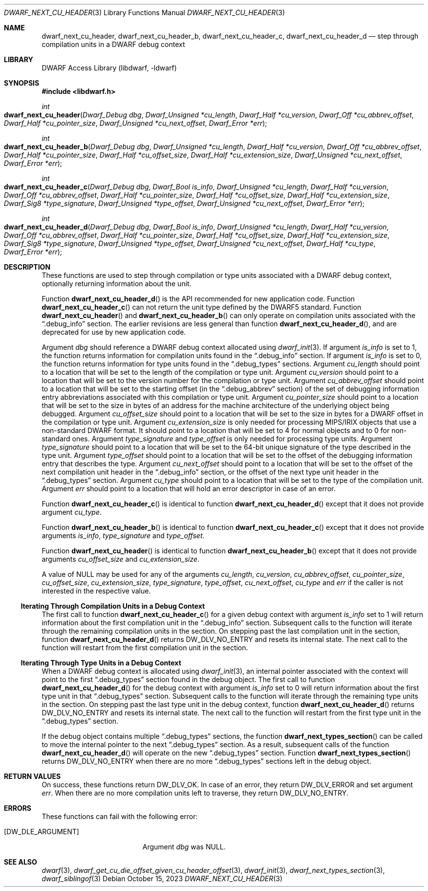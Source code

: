 .\"	$NetBSD: dwarf_next_cu_header.3,v 1.1.1.3 2024/03/03 14:41:47 christos Exp $
.\"
.\" Copyright (c) 2010,2014,2023 Kai Wang
.\" All rights reserved.
.\"
.\" Redistribution and use in source and binary forms, with or without
.\" modification, are permitted provided that the following conditions
.\" are met:
.\" 1. Redistributions of source code must retain the above copyright
.\"    notice, this list of conditions and the following disclaimer.
.\" 2. Redistributions in binary form must reproduce the above copyright
.\"    notice, this list of conditions and the following disclaimer in the
.\"    documentation and/or other materials provided with the distribution.
.\"
.\" THIS SOFTWARE IS PROVIDED BY THE AUTHOR AND CONTRIBUTORS ``AS IS'' AND
.\" ANY EXPRESS OR IMPLIED WARRANTIES, INCLUDING, BUT NOT LIMITED TO, THE
.\" IMPLIED WARRANTIES OF MERCHANTABILITY AND FITNESS FOR A PARTICULAR PURPOSE
.\" ARE DISCLAIMED.  IN NO EVENT SHALL THE AUTHOR OR CONTRIBUTORS BE LIABLE
.\" FOR ANY DIRECT, INDIRECT, INCIDENTAL, SPECIAL, EXEMPLARY, OR CONSEQUENTIAL
.\" DAMAGES (INCLUDING, BUT NOT LIMITED TO, PROCUREMENT OF SUBSTITUTE GOODS
.\" OR SERVICES; LOSS OF USE, DATA, OR PROFITS; OR BUSINESS INTERRUPTION)
.\" HOWEVER CAUSED AND ON ANY THEORY OF LIABILITY, WHETHER IN CONTRACT, STRICT
.\" LIABILITY, OR TORT (INCLUDING NEGLIGENCE OR OTHERWISE) ARISING IN ANY WAY
.\" OUT OF THE USE OF THIS SOFTWARE, EVEN IF ADVISED OF THE POSSIBILITY OF
.\" SUCH DAMAGE.
.\"
.\" Id: dwarf_next_cu_header.3 4013 2023-10-14 22:40:50Z kaiwang27
.\"
.Dd October 15, 2023
.Dt DWARF_NEXT_CU_HEADER 3
.Os
.Sh NAME
.Nm dwarf_next_cu_header ,
.Nm dwarf_next_cu_header_b ,
.Nm dwarf_next_cu_header_c ,
.Nm dwarf_next_cu_header_d
.Nd step through compilation units in a DWARF debug context
.Sh LIBRARY
.Lb libdwarf
.Sh SYNOPSIS
.In libdwarf.h
.Ft int
.Fo dwarf_next_cu_header
.Fa "Dwarf_Debug dbg"
.Fa "Dwarf_Unsigned *cu_length"
.Fa "Dwarf_Half *cu_version"
.Fa "Dwarf_Off *cu_abbrev_offset"
.Fa "Dwarf_Half *cu_pointer_size"
.Fa "Dwarf_Unsigned *cu_next_offset"
.Fa "Dwarf_Error *err"
.Fc
.Ft int
.Fo dwarf_next_cu_header_b
.Fa "Dwarf_Debug dbg"
.Fa "Dwarf_Unsigned *cu_length"
.Fa "Dwarf_Half *cu_version"
.Fa "Dwarf_Off *cu_abbrev_offset"
.Fa "Dwarf_Half *cu_pointer_size"
.Fa "Dwarf_Half *cu_offset_size"
.Fa "Dwarf_Half *cu_extension_size"
.Fa "Dwarf_Unsigned *cu_next_offset"
.Fa "Dwarf_Error *err"
.Fc
.Ft int
.Fo dwarf_next_cu_header_c
.Fa "Dwarf_Debug dbg"
.Fa "Dwarf_Bool is_info"
.Fa "Dwarf_Unsigned *cu_length"
.Fa "Dwarf_Half *cu_version"
.Fa "Dwarf_Off *cu_abbrev_offset"
.Fa "Dwarf_Half *cu_pointer_size"
.Fa "Dwarf_Half *cu_offset_size"
.Fa "Dwarf_Half *cu_extension_size"
.Fa "Dwarf_Sig8 *type_signature"
.Fa "Dwarf_Unsigned *type_offset"
.Fa "Dwarf_Unsigned *cu_next_offset"
.Fa "Dwarf_Error *err"
.Fc
.Ft int
.Fo dwarf_next_cu_header_d
.Fa "Dwarf_Debug dbg"
.Fa "Dwarf_Bool is_info"
.Fa "Dwarf_Unsigned *cu_length"
.Fa "Dwarf_Half *cu_version"
.Fa "Dwarf_Off *cu_abbrev_offset"
.Fa "Dwarf_Half *cu_pointer_size"
.Fa "Dwarf_Half *cu_offset_size"
.Fa "Dwarf_Half *cu_extension_size"
.Fa "Dwarf_Sig8 *type_signature"
.Fa "Dwarf_Unsigned *type_offset"
.Fa "Dwarf_Unsigned *cu_next_offset"
.Fa "Dwarf_Half *cu_type"
.Fa "Dwarf_Error *err"
.Fc
.Sh DESCRIPTION
These functions are used to step through compilation or type units
associated with a DWARF debug context, optionally returning information
about the unit.
.Pp
Function
.Fn dwarf_next_cu_header_d
is the API recommended for new application code.
Function
.Fn dwarf_next_cu_header_c
can not return the unit type defined by the DWARF5 standard.
Function
.Fn dwarf_next_cu_header
and
.Fn dwarf_next_cu_header_b
can only operate on compilation units associated with the
.Dq \&.debug_info
section.
The earlier revisions are less general than function
.Fn dwarf_next_cu_header_d ,
and are deprecated for use by new application code.
.Pp
Argument
.Fa dbg
should reference a DWARF debug context allocated using
.Xr dwarf_init 3 .
If argument
.Fa is_info
is set to 1,
the function returns information for compilation units found in the
.Dq \&.debug_info
section.
If argument
.Fa is_info
is set to 0,
the function returns information for type units found in the
.Dq \&.debug_types
sections.
Argument
.Fa cu_length
should point to a location that will be set to the
length of the compilation or type unit.
Argument
.Fa cu_version
should point to a location that will be set to the
version number for the compilation or type unit.
Argument
.Fa cu_abbrev_offset
should point to a location that will be set to the
starting offset (in the
.Dq .debug_abbrev
section) of the set of debugging information entry abbreviations
associated with this compilation or type unit.
Argument
.Fa cu_pointer_size
should point to a location that will be set to the
size in bytes of an address for the machine architecture of the
underlying object being debugged.
Argument
.Fa cu_offset_size
should point to a location that will be set to the
size in bytes for a DWARF offset in the compilation or type unit.
Argument
.Fa cu_extension_size
is only needed for processing MIPS/IRIX objects that use
a non-standard DWARF format.
It should point to a location that will be set to 4 for normal
objects and to 0 for non-standard ones.
Argument
.Fa type_signature
and
.Fa type_offset
is only needed for processing type units.
Argument
.Fa type_signature
should point to a location that will be set to the 64-bit unique signature
of the type described in the type unit.
Argument
.Fa type_offset
should point to a location that will be set to the offset of the debugging
information entry that describes the type.
Argument
.Fa cu_next_offset
should point to a location that will be set to the
offset of the next compilation unit header in the
.Dq \&.debug_info
section,
or the offset of the next type unit header in the
.Dq \&.debug_types
section.
Argument
.Fa cu_type
should point to a location that will be set to the
type of the compilation unit.
Argument
.Fa err
should point to a location that will hold an error descriptor in case
of an error.
.Pp
Function
.Fn dwarf_next_cu_header_c
is identical to function
.Fn dwarf_next_cu_header_d
except that it does not provide argument
.Fa cu_type .
.Pp
Function
.Fn dwarf_next_cu_header_b
is identical to function
.Fn dwarf_next_cu_header_c
except that it does not provide arguments
.Fa is_info ,
.Fa type_signature
and
.Fa type_offset .
.Pp
Function
.Fn dwarf_next_cu_header
is identical to function
.Fn dwarf_next_cu_header_b
except that it does not provide arguments
.Fa cu_offset_size
and
.Fa cu_extension_size .
.Pp
A value of
.Dv NULL
may be used for any of the arguments
.Fa cu_length ,
.Fa cu_version ,
.Fa cu_abbrev_offset ,
.Fa cu_pointer_size ,
.Fa cu_offset_size ,
.Fa cu_extension_size ,
.Fa type_signature ,
.Fa type_offset ,
.Fa cu_next_offset ,
.Fa cu_type
and
.Fa err
if the caller is not interested in the respective value.
.Ss Iterating Through Compilation Units in a Debug Context
The first call to function
.Fn dwarf_next_cu_header_c
for a given debug context with argument
.Fa is_info
set to 1 will return information about the first
compilation unit in the
.Dq \&.debug_info
section.
Subsequent calls to the function will iterate through the remaining
compilation units in the section.
On stepping past the last compilation unit in the section,
function
.Fn dwarf_next_cu_header_d
returns
.Dv DW_DLV_NO_ENTRY
and resets its internal state.
The next call to the function will restart from the first compilation
unit in the section.
.Ss Iterating Through Type Units in a Debug Context
When a DWARF debug context is allocated using
.Xr dwarf_init 3 ,
an internal pointer associated with the context will point to the first
.Dq \&.debug_types
section found in the debug object.
The first call to function
.Fn dwarf_next_cu_header_d
for the debug context with argument
.Fa is_info
set to 0 will return information about the first
type unit in that
.Dq \&.debug_types
section.
Subsequent calls to the function will iterate through the remaining
type units in the section.
On stepping past the last type unit in the debug context,
function
.Fn dwarf_next_cu_header_d
returns
.Dv DW_DLV_NO_ENTRY
and resets its internal state.
The next call to the function will restart from the first type
unit in the
.Dq \&.debug_types
section.
.Pp
If the debug object contains multiple
.Dq \&.debug_types
sections, the function
.Fn dwarf_next_types_section
can be called to move the internal pointer to the next
.Dq \&.debug_types
section.
As a result, subsequent calls of the function
.Fn dwarf_next_cu_header_d
will operate on the new
.Dq \&.debug_types
section.
Function
.Fn dwarf_next_types_section
returns
.Dv DW_DLV_NO_ENTRY
when there are no more
.Dq \&.debug_types
sections left in the debug object.
.Sh RETURN VALUES
On success, these functions return
.Dv DW_DLV_OK .
In case of an error, they return
.Dv DW_DLV_ERROR
and set argument
.Fa err .
When there are no more compilation units left to traverse, they return
.Dv DW_DLV_NO_ENTRY .
.Sh ERRORS
These functions can fail with the following error:
.Bl -tag -width ".Bq Er DW_DLE_ARGUMENT"
.It Bq Er DW_DLE_ARGUMENT
Argument
.Va dbg
was
.Dv NULL .
.El
.Sh SEE ALSO
.Xr dwarf 3 ,
.Xr dwarf_get_cu_die_offset_given_cu_header_offset 3 ,
.Xr dwarf_init 3 ,
.Xr dwarf_next_types_section 3 ,
.Xr dwarf_siblingof 3
